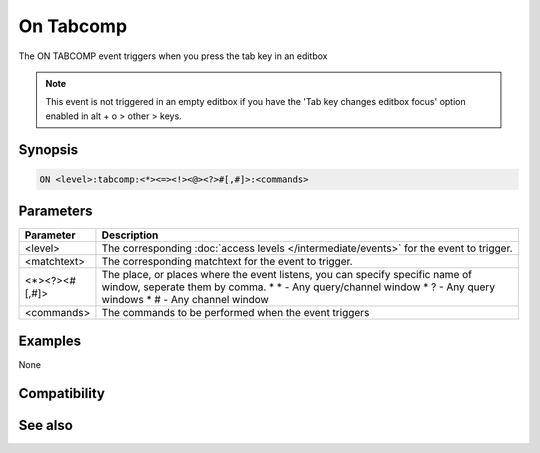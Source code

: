On Tabcomp
==========

The ON TABCOMP event triggers when you press the tab key in an editbox

.. note:: This event is not triggered in an empty editbox if you have the 'Tab key changes editbox focus' option enabled in alt + o > other > keys.

Synopsis
--------

.. code:: text

    ON <level>:tabcomp:<*><=><!><@><?>#[,#]>:<commands>

Parameters
----------

.. list-table::
    :widths: 15 85
    :header-rows: 1

    * - Parameter
      - Description
    * - <level>
      - The corresponding :doc:`access levels </intermediate/events>` for the event to trigger.
    * - <matchtext>
      - The corresponding matchtext for the event to trigger.
    * - <*><?><#[,#]>
      - The place, or places where the event listens, you can specify specific name of window, seperate them by comma.
        * \* - Any query/channel window
        * ? - Any query windows
        * # - Any channel window
    * - <commands>
      - The commands to be performed when the event triggers

Examples
--------

None

Compatibility
-------------

.. compatibility:: 6.2

See also
--------
